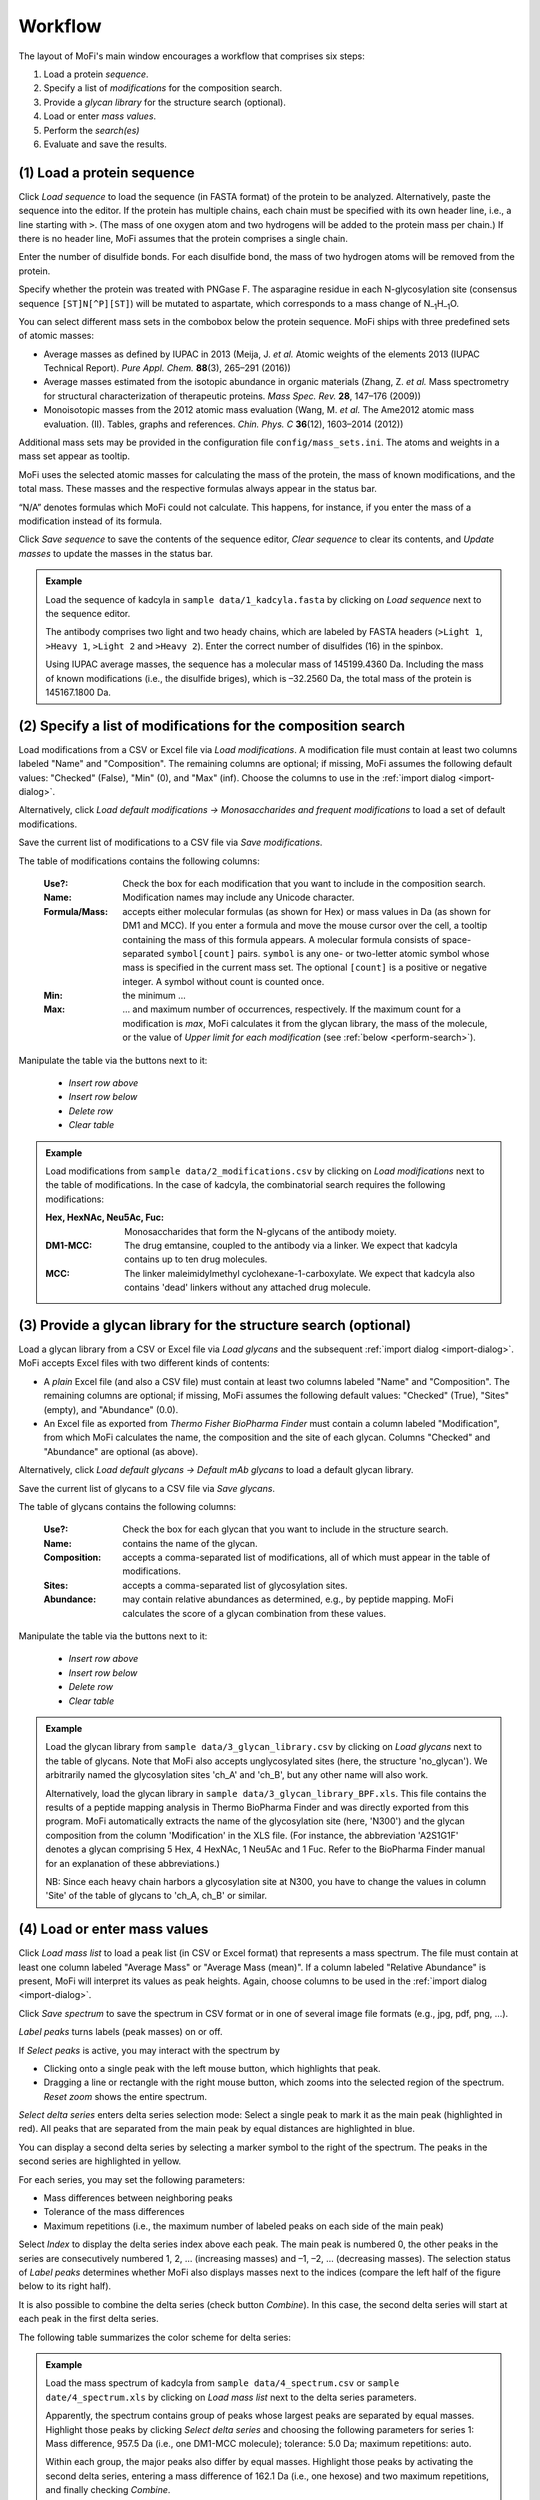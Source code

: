 .. |bt_clear| image:: ../images/Clear.png
                      :scale: 50 %
.. |bt_clear_table| image:: ../images/ClearTable.png
                            :scale: 50 %
.. |bt_delete_row| image:: ../images/DeleteRow.png
                           :scale: 50 %
.. |bt_insert_row_above| image:: ../images/InsertRowAbove.png
                                 :scale: 50 %
.. |bt_insert_row_below| image:: ../images/InsertRowBelow.png
                                 :scale: 50 %
.. |bt_label_peaks| image:: ../images/Label.png
                            :scale: 50 %
.. |bt_load| image:: ../images/Open.png
                     :scale: 50 %
.. |bt_load_default| image:: ../images/DefaultEntries.png
                             :scale: 50 %
.. |bt_reset_zoom| image:: ../images/ResetZoom.png
                           :scale: 50 %
.. |bt_save| image:: ../images/Save.png
                     :scale: 50 %
.. |bt_select_delta_series| image:: ../images/DeltaMassMode.png
                                    :scale: 50 %
.. |bt_select_peaks| image:: ../images/SelectMode.png
                             :scale: 50 %
.. |bt_update| image:: ../images/UpdateMass.png
                       :scale: 50 %


********
Workflow
********

The layout of MoFi's main window encourages a workflow that comprises six steps:

1. Load a protein *sequence*.
2. Specify a list of *modifications* for the composition search.
3. Provide a *glycan library* for the structure search (optional).
4. Load or enter *mass values*.
5. Perform the *search(es)*
6. Evaluate and save the results.

.. image:: images/workflow.png
           :alt: Workflow
           :align: center



.. _load-seq:

===========================
(1) Load a protein sequence
===========================

Click |bt_load| *Load sequence*  to load the sequence (in FASTA format) of the protein to be analyzed. Alternatively, paste the sequence into the editor. If the protein has multiple chains, each chain must be specified with its own header line, i.e., a line starting with ``>``. (The mass of one oxygen atom and two hydrogens will be added to the protein mass per chain.) If there is no header line, MoFi assumes that the protein comprises a single chain.

Enter the number of disulfide bonds. For each disulfide bond, the mass of two hydrogen atoms will be removed from the protein.

Specify whether the protein was treated with PNGase F. The asparagine residue in each N-glycosylation site (consensus sequence ``[ST]N[^P][ST]``) will be mutated to aspartate, which corresponds to a mass change of N\ :sub:`–1`\ H\ :sub:`–1`\ O.

.. image:: images/sequence.png
           :alt: Sequence input
           :align: center

.. _mass-sets:

You can select different mass sets in the combobox below the protein sequence. MoFi ships with three predefined sets of atomic masses:

* Average masses as defined by IUPAC in 2013 (Meija, J. *et al.* Atomic weights of the elements 2013 (IUPAC Technical Report). *Pure Appl. Chem.* **88**\ (3), 265–291 (2016))
* Average masses estimated from the isotopic abundance in organic materials (Zhang, Z. *et al.* Mass spectrometry for structural characterization of therapeutic proteins. *Mass Spec. Rev.* **28**, 147–176 (2009))
* Monoisotopic masses from the 2012 atomic mass evaluation (Wang, M. *et al.* The Ame2012 atomic mass evaluation. (II). Tables, graphs and references. *Chin. Phys. C* **36**\ (12), 1603–2014 (2012))

Additional mass sets may be provided in the configuration file ``config/mass_sets.ini``. The atoms and weights in a mass set appear as tooltip.

.. image:: images/mass_sets.png
           :alt: Mass sets
           :align: center

.. _status-bar:

MoFi uses the selected atomic masses for calculating the mass of the protein, the mass of known modifications, and the total mass. These masses and the respective formulas always appear in the status bar.

.. image:: images/statusbar.png
           :alt: Masses in status bar
           :align: center

“N/A” denotes formulas which MoFi could not calculate. This happens, for instance, if you enter the mass of a modification instead of its formula.

Click |bt_save| *Save sequence* to save the contents of the sequence editor, |bt_clear| *Clear sequence* to clear its contents, and |bt_update| *Update masses* to update the masses in the status bar.


.. admonition:: Example
   :class: note
   
   Load the sequence of kadcyla in ``sample data/1_kadcyla.fasta`` by clicking on |bt_load| *Load sequence* next to the sequence editor.

   The antibody comprises two light and two heady chains, which are labeled by FASTA headers (``>Light 1``, ``>Heavy 1``, ``>Light 2`` and ``>Heavy 2``). Enter the correct number of disulfides (16) in the spinbox.

   Using IUPAC average masses, the sequence has a molecular mass of 145199.4360 Da. Including the mass of known modifications (i.e., the disulfide briges), which is –32.2560 Da, the total mass of the protein is 145167.1800 Da.

.. _mod-list:

==============================================================
(2) Specify a list of modifications for the composition search
==============================================================

Load modifications from a CSV or Excel file via |bt_load| *Load modifications*. A modification file must contain at least two columns labeled "Name" and "Composition". The remaining columns are optional; if missing, MoFi assumes the following default values: "Checked" (False), "Min" (0), and "Max" (inf). Choose the columns to use in the :ref:`import dialog <import-dialog>`.

Alternatively, click |bt_load_default| *Load default modifications → Monosaccharides and frequent modifications* to load a set of default modifications.

Save the current list of modifications to a CSV file via |bt_save| *Save modifications*.

.. image:: images/modification_table.png
           :alt: Table of modifications
           :align: center

The table of modifications contains the following columns:

  :Use?: Check the box for each modification that you want to include in the composition search.
  :Name: Modification names may include any Unicode character.
  :Formula/Mass: accepts either molecular formulas (as shown for Hex) or mass values in Da (as shown for DM1 and MCC). If you enter a formula and move the mouse cursor over the cell, a tooltip containing the mass of this formula appears. A molecular formula consists of space-separated ``symbol[count]`` pairs. ``symbol`` is any one- or two-letter atomic symbol whose mass is specified in the current mass set. The optional ``[count]`` is a positive or negative integer. A symbol without count is counted once.
  :Min: the minimum …
  :Max: … and maximum number of occurrences, respectively. If the maximum count for a modification is *max*, MoFi calculates it from the glycan library, the mass of the molecule, or the value of *Upper limit for each modification* (see :ref:`below <perform-search>`).

Manipulate the table via the buttons next to it:

  * |bt_insert_row_above| *Insert row above*
  * |bt_insert_row_below| *Insert row below*
  * |bt_delete_row| *Delete row*
  * |bt_clear_table| *Clear table*


.. admonition:: Example
   :class: note
   
   Load modifications from ``sample data/2_modifications.csv`` by clicking on |bt_load| *Load modifications* next to the table of modifications. In the case of kadcyla, the combinatorial search requires the following modifications:

   :Hex, HexNAc, Neu5Ac, Fuc: Monosaccharides that form the N-glycans of the antibody moiety.
   :DM1-MCC: The drug emtansine, coupled to the antibody via a linker. We expect that kadcyla contains up to ten drug molecules.
   :MCC: The linker maleimidylmethyl cyclohexane-1-carboxylate. We expect that kadcyla also contains 'dead' linkers without any attached drug molecule.


.. _glycan-library:

================================================================
(3) Provide a glycan library for the structure search (optional)
================================================================

Load a glycan library from a CSV or Excel file via |bt_load| *Load glycans* and the subsequent :ref:`import dialog <import-dialog>`. MoFi accepts Excel files with two different kinds of contents:

* A *plain* Excel file (and also a CSV file) must contain at least two columns labeled "Name" and "Composition". The remaining columns are optional; if missing, MoFi assumes the following default values: "Checked" (True), "Sites" (empty), and "Abundance" (0.0).
* An Excel file as exported from *Thermo Fisher BioPharma Finder* must contain a column labeled "Modification", from which MoFi calculates the name, the composition and the site of each glycan. Columns "Checked" and "Abundance" are optional (as above).

Alternatively, click |bt_load_default| *Load default glycans → Default mAb glycans* to load a default glycan library.

Save the current list of glycans to a CSV file via |bt_save| *Save glycans*.

.. image:: images/glycan_table.png
           :alt: Table of glycans
           :align: center

The table of glycans contains the following columns:

  :Use?: Check the box for each glycan that you want to include in the structure search.
  :Name: contains the name of the glycan.
  :Composition: accepts a comma-separated list of modifications, all of which must appear in the table of modifications.
  :Sites: accepts a comma-separated list of glycosylation sites.
  :Abundance: may contain relative abundances as determined, e.g., by peptide mapping. MoFi calculates the score of a glycan combination from these values.

Manipulate the table via the buttons next to it:

  * |bt_insert_row_above| *Insert row above*
  * |bt_insert_row_below| *Insert row below*
  * |bt_delete_row| *Delete row*
  * |bt_clear_table| *Clear table*


.. admonition:: Example
   :class: note
   
   Load the glycan library from ``sample data/3_glycan_library.csv`` by clicking on |bt_load| *Load glycans* next to the table of glycans. Note that MoFi also accepts unglycosylated sites (here, the structure 'no_glycan'). We arbitrarily named the glycosylation sites 'ch_A' and 'ch_B', but any other name will also work.

   Alternatively, load the glycan library in ``sample data/3_glycan_library_BPF.xls``. This file contains the results of a peptide mapping analysis in Thermo BioPharma Finder and was directly exported from this program. MoFi automatically extracts the name of the glycosylation site (here, 'N300') and the glycan composition from the column 'Modification' in the XLS file. (For instance, the abbreviation 'A2S1G1F' denotes a glycan comprising 5 Hex, 4 HexNAc, 1 Neu5Ac and 1 Fuc. Refer to the BioPharma Finder manual for an explanation of these abbreviations.)

   NB: Since each heavy chain harbors a glycosylation site at N300, you have to change the values in column 'Site' of the table of glycans to 'ch_A, ch_B' or similar.


.. _spectrum:

=============================
(4) Load or enter mass values
=============================

Click |bt_load| *Load mass list* to load a peak list (in CSV or Excel format) that represents a mass spectrum. The file must contain at least one column labeled "Average Mass" or "Average Mass (mean)". If a column labeled "Relative Abundance" is present, MoFi will interpret its values as peak heights. Again, choose columns to be used in the :ref:`import dialog <import-dialog>`.

Click |bt_save| *Save spectrum* to save the spectrum in CSV format or in one of several image file formats (e.g., jpg, pdf, png, …).

.. image:: images/spectrum.png
           :alt: Spectrum
           :align: center

|bt_label_peaks| *Label peaks* turns labels (peak masses) on or off.

If |bt_select_peaks| *Select peaks* is active, you may interact with the spectrum by

* Clicking onto a single peak with the left mouse button, which highlights that peak.
* Dragging a line or rectangle with the right mouse button, which zooms into the selected region of the spectrum. |bt_reset_zoom| *Reset zoom* shows the entire spectrum.

.. image:: images/selection.png
           :alt: Interaction with the spectrum
           :align: center

.. _delta-series:

|bt_select_delta_series| *Select delta series* enters delta series selection mode: Select a single peak to mark it as the main peak (highlighted in red). All peaks that are separated from the main peak by equal distances are highlighted in blue.

.. image:: images/delta_series.png
           :alt: Delta series
           :align: center
 
You can display a second delta series by selecting a marker symbol to the right of the spectrum. The peaks in the second series are highlighted in yellow.

.. image:: images/delta_series_2.png
           :alt: Second delta series
           :align: center

For each series, you may set the following parameters:

* Mass differences between neighboring peaks
* Tolerance of the mass differences
* Maximum repetitions (i.e., the maximum number of labeled peaks on each side of the main peak)

.. image:: images/delta_series_parameters.png
           :alt: Delta series parameters
           :align: center

Select *Index* to display the delta series index above each peak. The main peak is numbered 0, the other peaks in the series are consecutively numbered 1, 2, … (increasing masses) and –1, –2, … (decreasing masses). The selection status of |bt_label_peaks| *Label peaks* determines whether MoFi also displays masses next to the indices (compare the left half of the figure below to its right half).

.. image:: images/delta_series_labels.png
           :alt: Delta series labels
           :align: center

It is also possible to combine the delta series (check button *Combine*). In this case, the second delta series will start at each peak in the first delta series.

.. image:: images/delta_series_combined.png
           :alt: Combining delta series
           :align: center

The following table summarizes the color scheme for delta series:

.. image:: images/colortable_delta.png
           :alt: Delta series color scheme
           :align: center


.. admonition:: Example
   :class: note
   
   Load the mass spectrum of kadcyla from ``sample data/4_spectrum.csv`` or ``sample date/4_spectrum.xls`` by clicking on |bt_load| *Load mass list* next to the delta series parameters.

   Apparently, the spectrum contains group of peaks whose largest peaks are separated by equal masses. Highlight those peaks by clicking |bt_select_delta_series| *Select delta series* and choosing the following parameters for series 1: Mass difference, 957.5 Da (i.e., one DM1-MCC molecule); tolerance: 5.0 Da; maximum repetitions: auto.

   Within each group, the major peaks also differ by equal masses. Highlight those peaks by activating the second delta series, entering a mass difference of 162.1 Da (i.e., one hexose) and two maximum repetitions, and finally checking *Combine*.


.. _perform-search:

==========================
(5) Perform the search(es)
==========================

.. image:: images/search_parameters.png
           :alt: Search parameters
           :align: center

Click onto *Find modifications* to start the composition search, possibly followed by the structure search if you specified a list of glycans in step 3. You may

* analyze either all peaks in the spectrum or a single mass.
* set the tolerance for acceptable annotations in Da or ppm.
* specify an upper limit for each modification to be used in the absence of a glycan library.

.. admonition:: Example
   :class: note
   
   Search for modifications in kadcyla by clicking *Find modifications*.


.. _import-dialog:

=================
The import dialog
=================

.. image:: images/import_dialog.png
           :alt: Import dialog
           :align: center

Since the CSV file format is not standardized, MoFi allows you to set CSV parameters upon importing such a file. Some of these parameters also apply to Excel files, which is why a similar dialog appears if you import data from a spreadsheet.

Importing tabular data comprises four steps:


------------------------------------
1. View the contents of the raw file
------------------------------------

This step is only possible for CSV files. It may help you to choose correct parameters in the second step.


---------------------------
2. Choose import parameters
---------------------------

  :Delimiter: Single character (e.g., ``,``) or regular expression (e.g., ``\t``), separates each field in a line (CSV files only).
  :Comment char: Single character, denotes lines that should be ignored (CSV files only).
  :Quote char: Single character, encloses fields that contain the delimiter as normal character (CSV files only).
  :Header: Indicates whether the first line should be interpreted as column header (available for CSV and XLS files).
  :Decimal point: Single character, separates the integer part from the fractional part of a decimal number (CSV files only).
  :Thousands separator: Single character, used in digit grouping (CSV files only).
  :Skip rows: Number of rows to skip at the top of the file (available for CSV and XLS files).
  :Sheet name: The sheet to be imported (XLS files only).

Click *Apply* to apply the current settings for the import parameters.


--------------------------
3. Preview the parsed file
--------------------------

This table allows you to check whether the import parameters are correct.


-------------------------------
4. Select the columns to import
-------------------------------

Depending on the file contents, there will be a different set of mandatory and optional columns to be filled with values. These columns are described in the corresponding sections of the manual (see :ref:`list of modifications <mod-list>`, :ref:`glycan library <glycan-library>`, and :ref:`spectrum <spectrum>`).

The selection in the image above prompts MoFi to

* use default values for columns *Use?* and *Min*
* derive values for column *Formula/Mass* (*Name*, *Max*) in the table of modifications from column *Composition* (*Name*, *Max*) in the CSV file.

Click *OK* once you have chosen the correct columns.

*Help* opens this section in the manual.



========
Settings
========

.. image:: images/menu_file.png
           :alt: File menu
           :align: center

* *Save settings …* (Ctrl+S) saves the current settings (i.e., all parameters which you specified in steps (1) to (5) above) as an XML file.
* *Load settings …* (Ctrl+O) loads settings from a previously generated XML file.
* *Quit* (Ctrl+Q) closes MoFi.
